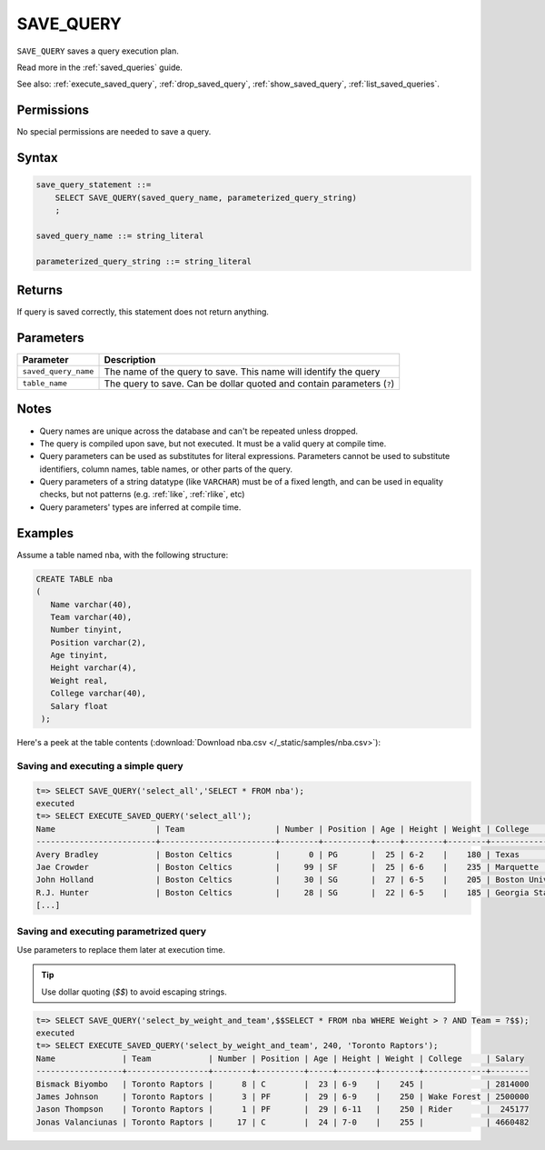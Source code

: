 .. _save_query:

*****************
SAVE_QUERY
*****************

``SAVE_QUERY`` saves a query execution plan.

Read more in the :ref:`saved_queries` guide.

See also: :ref:`execute_saved_query`, :ref:`drop_saved_query`, :ref:`show_saved_query`, :ref:`list_saved_queries`.

Permissions
=============

No special permissions are needed to save a query.

Syntax
==========

.. code-block:: postgres

   save_query_statement ::=
       SELECT SAVE_QUERY(saved_query_name, parameterized_query_string)
       ;

   saved_query_name ::= string_literal

   parameterized_query_string ::= string_literal

Returns
==========

If query is saved correctly, this statement does not return anything.

Parameters
============

.. list-table:: 
   :widths: auto
   :header-rows: 1
   
   * - Parameter
     - Description
   * - ``saved_query_name``
     - The name of the query to save. This name will identify the query
   * - ``table_name``
     - The query to save. Can be dollar quoted and contain parameters (``?``)

Notes
=========

* Query names are unique across the database and can't be repeated unless dropped.

* The query is compiled upon save, but not executed. It must be a valid query at compile time.

* Query parameters can be used as substitutes for literal expressions. Parameters cannot be used to substitute identifiers, column names, table names, or other parts of the query.

* Query parameters of a string datatype (like ``VARCHAR``) must be of a fixed length, and can be used in equality checks, but not patterns (e.g. :ref:`like`, :ref:`rlike`, etc)

* Query parameters' types are inferred at compile time.


Examples
===========

Assume a table named ``nba``, with the following structure:

.. code-block:: postgres
   
   CREATE TABLE nba
   (
      Name varchar(40),
      Team varchar(40),
      Number tinyint,
      Position varchar(2),
      Age tinyint,
      Height varchar(4),
      Weight real,
      College varchar(40),
      Salary float
    );


Here's a peek at the table contents (:download:`Download nba.csv </_static/samples/nba.csv>`):

.. csv-table:: nba.csv
   :file: nba-t10.csv
   :widths: auto
   :header-rows: 1


Saving and executing a simple query
---------------------------------------

.. code-block:: psql

   t=> SELECT SAVE_QUERY('select_all','SELECT * FROM nba');
   executed
   t=> SELECT EXECUTE_SAVED_QUERY('select_all');
   Name                     | Team                   | Number | Position | Age | Height | Weight | College               | Salary  
   -------------------------+------------------------+--------+----------+-----+--------+--------+-----------------------+---------
   Avery Bradley            | Boston Celtics         |      0 | PG       |  25 | 6-2    |    180 | Texas                 |  7730337
   Jae Crowder              | Boston Celtics         |     99 | SF       |  25 | 6-6    |    235 | Marquette             |  6796117
   John Holland             | Boston Celtics         |     30 | SG       |  27 | 6-5    |    205 | Boston University     |         
   R.J. Hunter              | Boston Celtics         |     28 | SG       |  22 | 6-5    |    185 | Georgia State         |  1148640
   [...]

Saving and executing parametrized query
------------------------------------------

Use parameters to replace them later at execution time. 

.. tip:: Use dollar quoting (`$$`) to avoid escaping strings.

.. code-block:: psql

   t=> SELECT SAVE_QUERY('select_by_weight_and_team',$$SELECT * FROM nba WHERE Weight > ? AND Team = ?$$);
   executed
   t=> SELECT EXECUTE_SAVED_QUERY('select_by_weight_and_team', 240, 'Toronto Raptors');
   Name              | Team            | Number | Position | Age | Height | Weight | College     | Salary 
   ------------------+-----------------+--------+----------+-----+--------+--------+-------------+--------
   Bismack Biyombo   | Toronto Raptors |      8 | C        |  23 | 6-9    |    245 |             | 2814000
   James Johnson     | Toronto Raptors |      3 | PF       |  29 | 6-9    |    250 | Wake Forest | 2500000
   Jason Thompson    | Toronto Raptors |      1 | PF       |  29 | 6-11   |    250 | Rider       |  245177
   Jonas Valanciunas | Toronto Raptors |     17 | C        |  24 | 7-0    |    255 |             | 4660482


